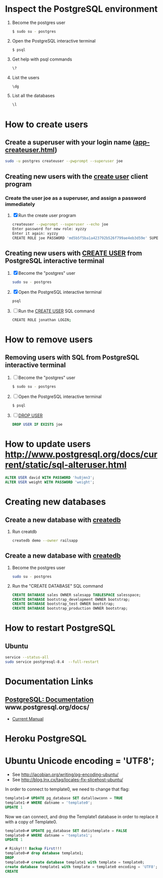 * Inspect the PostgreSQL environment
  1. Become the postgres user
    #+BEGIN_SRC sh
      $ sudo su - postgres
    #+END_SRC
  2. Open the PostgreSQL interactive terminal
     #+BEGIN_SRC sh
       $ psql
     #+END_SRC
  3. Get help with psql commands
    #+BEGIN_SRC sh
      \?
    #+END_SRC
  2. List the users
     #+BEGIN_SRC sh
       \dg
     #+END_SRC
  3. List all the databases
     #+BEGIN_SRC sh
       \l
     #+END_SRC
* How to create users
** Create a superuser with your login name ([[http://www.postgresql.org/docs/current/static/app-createuser.html][app-createuser.html]])
   #+BEGIN_SRC sh
   sudo -u postgres createuser --pwprompt --superuser joe
   #+END_SRC
** Creating new users with the [[http://www.postgresql.org/docs/current/static/app-createuser.html][create user]] client program
*** Create the user joe as a superuser, and assign a password immediately
   1. [X] Run the create user program
      #+BEGIN_SRC sh
        createuser --pwprompt --superuser --echo joe
        Enter password for new role: xyzzy
        Enter it again: xyzzy
        CREATE ROLE joe PASSWORD 'md5b5f5ba1a423792b526f799ae4eb3d59e' SUPERUSER CREATEDB CREATEROLE INHERIT LOGIN;
      #+END_SRC
** Creating new users with [[http://www.postgresql.org/docs/current/static/sql-createdatabase.html][CREATE USER]] from PostgreSQL interactive terminal
   1. [X] Become the "postgres" user
      #+BEGIN_SRC sh
        sudo su - postgres
      #+END_SRC
   2. [X] Open the PostgreSQL interactive terminal
      #+BEGIN_SRC sh
        psql
      #+END_SRC
   3. [ ] Run the [[http://www.postgresql.org/docs/current/static/sql-createdatabase.html][CREATE USER]] SQL command
      #+BEGIN_SRC sh
        CREATE ROLE jonathan LOGIN;
      #+END_SRC
* How to remove users
** Removing users with SQL from PostgreSQL interactive terminal
   1. [ ] Become the "postgres" user
      #+BEGIN_SRC sh
        $ sudo su - postgres
      #+END_SRC
   2. [ ] Open the PostgreSQL interactive terminal
      #+BEGIN_SRC sh
        $ psql
      #+END_SRC
   3. [ ] [[http://www.postgresql.org/docs/current/static/sql-dropuser.html][DROP USER]]
      #+BEGIN_SRC sql
        DROP USER IF EXISTS joe
      #+END_SRC
* How to update users http://www.postgresql.org/docs/current/static/sql-alteruser.html
  #+BEGIN_SRC sql
    ALTER USER david WITH PASSWORD 'hu8jmn3';
    ALTER USER weight WITH PASSWORD 'weight';
  #+END_SRC
* Creating new databases
** Create a new database with [[http://www.postgresql.org/docs/current/static/app-createdb.html][createdb]]
   1. Run creatdb
      #+BEGIN_SRC sh
        createdb demo --owner railsapp
      #+END_SRC
** Create a new database with [[http://www.postgresql.org/docs/current/static/app-createdb.html][createdb]]
   1. Become the postgres user
      #+BEGIN_SRC sh
        sudo su - postgres
      #+END_SRC
   2. Run the "CREATE DATABASE" SQL command
      #+BEGIN_SRC sql
        CREATE DATABASE sales OWNER salesapp TABLESPACE salesspace;
        CREATE DATABASE bootstrap_development OWNER bootstrap;
        CREATE DATABASE bootstrap_test OWNER bootstrap;
        CREATE DATABASE bootstrap_production OWNER bootstrap;
      #+END_SRC
* How to restart PostgreSQL
** Ubuntu
   #+BEGIN_SRC sh
     service --status-all
     sudo service postgresql-8.4  --full-restart
   #+END_SRC
* Documentation Links
** [[http://www.postgresql.org/docs/][PostgreSQL: Documentation]] www.postgresql.org/docs/
   - [[http://www.postgresql.org/docs/manuals/][Current Manual]]
* Heroku PostgreSQL
* Ubuntu Unicode encoding = 'UTF8';

  - See http://jacobian.org/writing/pg-encoding-ubuntu/
  - See http://blog.lnx.cx/tag/locales-fix-slicehost-ubuntu/

  In order to connect to template0, we need to change that flag:
  #+BEGIN_SRC sql
    template1=# UPDATE pg_database SET datallowconn = TRUE
    template1-# WHERE datname = 'template0';
    UPDATE 1
  #+END_SRC

  Now we can connect, and drop the Template1 database in order to
  replace it with a copy of Template0.

  #+BEGIN_SRC sql
    template0=# UPDATE pg_database SET datistemplate = FALSE
    template0-# WHERE datname = 'template1';
    UPDATE 1

    # Risky!!! Backup First!!!
    template0=# drop database template1;
    DROP
    template0=# create database template1 with template = template0;
    create database template1 with template = template0 encoding = 'UTF8';
    CREATE
    
  #+END_SRC

